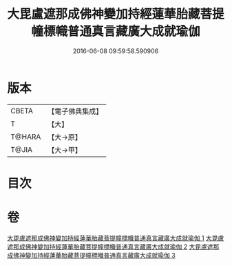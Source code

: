 #+TITLE: 大毘盧遮那成佛神變加持經蓮華胎藏菩提幢標幟普通真言藏廣大成就瑜伽 
#+DATE: 2016-06-08 09:59:58.590906

* 版本
 |     CBETA|【電子佛典集成】|
 |         T|【大】     |
 |    T@HARA|【大→原】   |
 |     T@JIA|【大→甲】   |

* 目次

* 卷
[[file:KR6j0010_001.txt][大毘盧遮那成佛神變加持經蓮華胎藏菩提幢標幟普通真言藏廣大成就瑜伽 1]]
[[file:KR6j0010_002.txt][大毘盧遮那成佛神變加持經蓮華胎藏菩提幢標幟普通真言藏廣大成就瑜伽 2]]
[[file:KR6j0010_003.txt][大毘盧遮那成佛神變加持經蓮華胎藏菩提幢標幟普通真言藏廣大成就瑜伽 3]]

